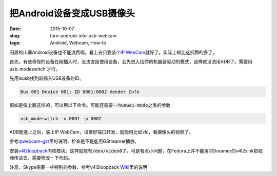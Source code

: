 ==========================
把Android设备变成USB摄像头
==========================

:date: 2015-10-07
:slug: turn-android-into-usb-webcam
:tags: Android, Webcam, How-to

闲置的山寨Android设备也不能浪费啊。看上去只要装个\ `IP WebCam`__\ 就好了。实际上却比这折腾的多了。

.. __: https://play.google.com/store/apps/details?id=com.pas.webcam&hl=en

.. more


首先，有些奇怪的设备在刚插入时，没法直接使用设备，会先进入给你的机器装驱动的模式，这样就没法用ADB了。需要用 usb_modeswitch 才行。

先用lsusb找到新插入USB设备的ID。

.. code::

    Bus 001 Device 001: ID 0001:0002 Vender Info

假如是像上面这样的，可以用以下命令。可能还需要\ :code:`--huawei-mode`\ 之类的参数

.. code::

    usb_modeswitch -v 0001 -p 0002

ADB能连上之后，装上IP WebCam，设置好端口转发，就能用比如vlc，看摄像头的视频了。

参考\ `ipwebcam-gst`__\ 里的说明，检查是不是能用GStreamer播放。

.. __: https://github.com/bluezio/ipwebcam-gst/blob/master/prepare-videochat.sh


安装\ `v4l2loopback`__\ 内核模块。这样就能有\ :code:`/dev/video0`\ 了。可是有点小问题，在Fedora上并不能用GStreamer的v4l2sink把视频传进去，需要修改一下代码。

.. __: https://github.com/umlaeute/v4l2loopback


注意，Skype需要一些特别的参数，参考v4l2loopback `Wiki`__\ 里的说明

.. __: https://github.com/umlaeute/v4l2loopback/wiki/Skype
